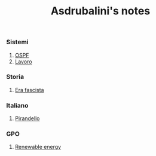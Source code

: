 #+title: Asdrubalini's notes

*** Sistemi
  1. [[file:school/5al/sistemi/ospf.org][OSPF]]
  2. [[file:school/5al/sistemi/lavoro.org][Lavoro]]

*** Storia
  1. [[file:school/5al/storia/era-fascista.org][Era fascista]]

*** Italiano
  1. [[file:school/5al/italiano/pirandello.org][Pirandello]]

*** GPO
  1. [[file:school/5al/gpo/clil.org][Renewable energy]]
